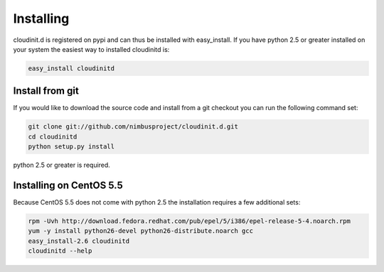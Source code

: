 ==========
Installing
==========

cloudinit.d is registered on pypi and can thus be installed with 
easy_install.  If you have python 2.5 or greater installed on your 
system the easiest way to installed cloudinitd is:

.. code-block:: none

    easy_install cloudinitd

Install from git
================

If you would like to download the source code and install from a git
checkout you can run the following command set:

.. code-block:: none

    git clone git://github.com/nimbusproject/cloudinit.d.git
    cd cloudinitd
    python setup.py install

python 2.5 or greater is required.

Installing on CentOS 5.5
========================

Because CentOS 5.5 does not come with python 2.5 the installation requires
a few additional sets:

.. code-block:: none

    rpm -Uvh http://download.fedora.redhat.com/pub/epel/5/i386/epel-release-5-4.noarch.rpm
    yum -y install python26-devel python26-distribute.noarch gcc
    easy_install-2.6 cloudinitd
    cloudinitd --help

